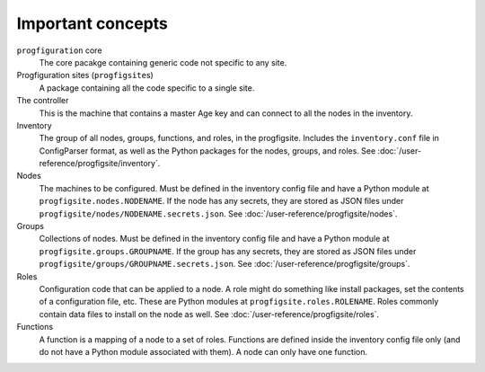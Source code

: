 Important concepts
==================

``progfiguration`` core
    The core pacakge containing generic code not specific to any site.

Progfiguration sites (``progfigsite``\ s)
    A package containing all the code specific to a single site.

The controller
    This is the machine that contains a master Age key and can connect to all the nodes in the inventory.

Inventory
    The group of all nodes, groups, functions, and roles, in the progfigsite.
    Includes the ``inventory.conf`` file in ConfigParser format,
    as well as the Python packages for the nodes, groups, and roles.
    See :doc:`/user-reference/progfigsite/inventory`.

Nodes
    The machines to be configured.
    Must be defined in the inventory config file and have a Python module at ``progfigsite.nodes.NODENAME``.
    If the node has any secrets, they are stored as JSON files under ``progfigsite/nodes/NODENAME.secrets.json``.
    See :doc:`/user-reference/progfigsite/nodes`.

Groups
    Collections of nodes.
    Must be defined in the inventory config file and have a Python module at ``progfigsite.groups.GROUPNAME``.
    If the group has any secrets, they are stored as JSON files under ``progfigsite/groups/GROUPNAME.secrets.json``.
    See :doc:`/user-reference/progfigsite/groups`.

Roles
    Configuration code that can be applied to a node.
    A role might do something like install packages, set the contents of a configuration file, etc.
    These are Python modules at ``progfigsite.roles.ROLENAME``.
    Roles commonly contain data files to install on the node as well.
    See :doc:`/user-reference/progfigsite/roles`.

Functions
    A function is a mapping of a node to a set of roles.
    Functions are defined inside the inventory config file only
    (and do not have a Python module associated with them).
    A node can only have one function.
